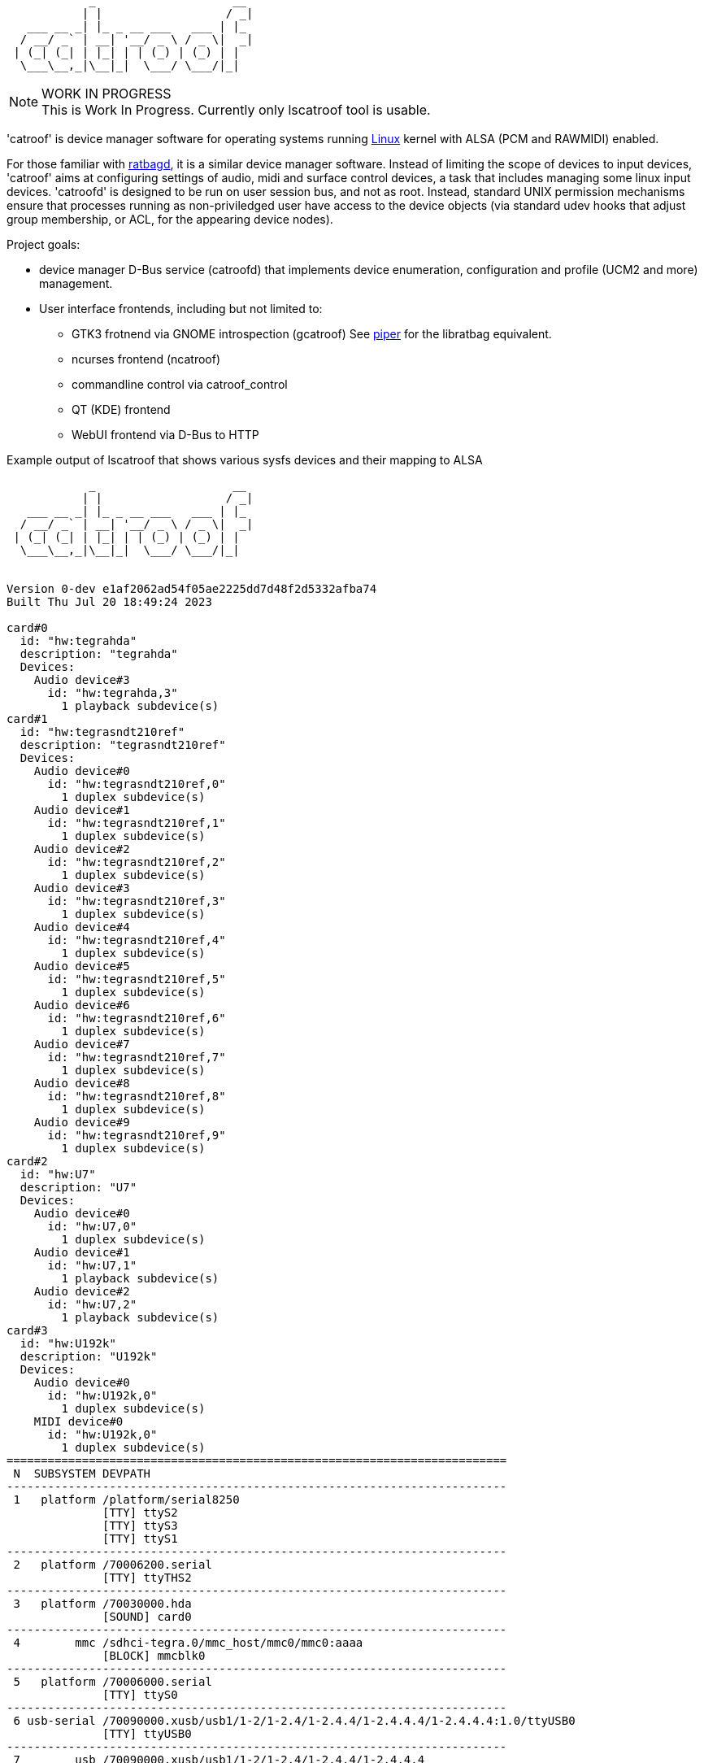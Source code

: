 :notitle:
:keywords: catroof, ratbagd, libratbag, piper, dbus, d-bus, zbus, c, rust, python3, gtk, gnome, qt, kde
:docinfo: private-head,private-header

= catroof

....
            _                    __ 
           | |                  / _|
   ___ __ _| |_ _ __ ___   ___ | |_ 
  / __/ _` | __| '__/ _ \ / _ \|  _|
 | (_| (_| | |_| | | (_) | (_) | |  
  \___\__,_|\__|_|  \___/ \___/|_|  
                                    
                                    
....

.WORK IN PROGRESS
[NOTE]
This is Work In Progress. Currently only lscatroof tool is usable.

'catroof' is device manager software for operating systems running https://kernel.org/[Linux] kernel with ALSA (PCM and RAWMIDI) enabled.

For those familiar with https://github.com/libratbag/libratbag[ratbagd], it is a similar device manager software. Instead of limiting the scope of devices to input devices, 'catroof' aims at configuring settings of audio, midi and surface control devices, a task that includes managing some linux input devices. 'catroofd' is designed to be run on user session bus, and not as root. Instead, standard UNIX permission mechanisms ensure that processes running as non-priviledged user have access to the device objects (via standard udev hooks that adjust group membership, or ACL, for the appearing device nodes).

Project goals:

 * device manager D-Bus service (catroofd) that implements device enumeration,
   configuration and profile (UCM2 and more) management.
 * User interface frontends, including but not limited to:
 ** GTK3 frotnend via GNOME introspection (gcatroof)
    See https://github.com/libratbag/piper[piper] for the libratbag equivalent.
 ** ncurses frontend (ncatroof)
 ** commandline control via catroof_control
 ** QT (KDE) frontend
 ** WebUI frontend via D-Bus to HTTP


++++
<div class="paragraph">Example output of lscatroof that shows various sysfs devices and their mapping to ALSA</div>
<div class="stdout">
<pre class="stdout">
            _                    __
           | |                  / _|
   ___ __ _| |_ _ __ ___   ___ | |_
  / __/ _` | __| '__/ _ \ / _ \|  _|
 | (_| (_| | |_| | | (_) | (_) | |
  \___\__,_|\__|_|  \___/ \___/|_|


Version 0-dev e1af2062ad54f05ae2225dd7d48f2d5332afba74
Built Thu Jul 20 18:49:24 2023

card#0
  id: "hw:tegrahda"
  description: "tegrahda"
  Devices:
    Audio device#3
      id: "hw:tegrahda,3"
        1 playback subdevice(s)
card#1
  id: "hw:tegrasndt210ref"
  description: "tegrasndt210ref"
  Devices:
    Audio device#0
      id: "hw:tegrasndt210ref,0"
        1 duplex subdevice(s)
    Audio device#1
      id: "hw:tegrasndt210ref,1"
        1 duplex subdevice(s)
    Audio device#2
      id: "hw:tegrasndt210ref,2"
        1 duplex subdevice(s)
    Audio device#3
      id: "hw:tegrasndt210ref,3"
        1 duplex subdevice(s)
    Audio device#4
      id: "hw:tegrasndt210ref,4"
        1 duplex subdevice(s)
    Audio device#5
      id: "hw:tegrasndt210ref,5"
        1 duplex subdevice(s)
    Audio device#6
      id: "hw:tegrasndt210ref,6"
        1 duplex subdevice(s)
    Audio device#7
      id: "hw:tegrasndt210ref,7"
        1 duplex subdevice(s)
    Audio device#8
      id: "hw:tegrasndt210ref,8"
        1 duplex subdevice(s)
    Audio device#9
      id: "hw:tegrasndt210ref,9"
        1 duplex subdevice(s)
card#2
  id: "hw:U7"
  description: "U7"
  Devices:
    Audio device#0
      id: "hw:U7,0"
        1 duplex subdevice(s)
    Audio device#1
      id: "hw:U7,1"
        1 playback subdevice(s)
    Audio device#2
      id: "hw:U7,2"
        1 playback subdevice(s)
card#3
  id: "hw:U192k"
  description: "U192k"
  Devices:
    Audio device#0
      id: "hw:U192k,0"
        1 duplex subdevice(s)
    MIDI device#0
      id: "hw:U192k,0"
        1 duplex subdevice(s)
=========================================================================
 N  SUBSYSTEM DEVPATH
-------------------------------------------------------------------------
 1   platform /platform/serial8250
              [TTY] ttyS2
              [TTY] ttyS3
              [TTY] ttyS1
-------------------------------------------------------------------------
 2   platform /70006200.serial
              [TTY] ttyTHS2
-------------------------------------------------------------------------
 3   platform /70030000.hda
              [SOUND] card0
-------------------------------------------------------------------------
 4        mmc /sdhci-tegra.0/mmc_host/mmc0/mmc0:aaaa
              [BLOCK] mmcblk0
-------------------------------------------------------------------------
 5   platform /70006000.serial
              [TTY] ttyS0
-------------------------------------------------------------------------
 6 usb-serial /70090000.xusb/usb1/1-2/1-2.4/1-2.4.4/1-2.4.4.4/1-2.4.4.4:1.0/ttyUSB0
              [TTY] ttyUSB0
-------------------------------------------------------------------------
 7        usb /70090000.xusb/usb1/1-2/1-2.4/1-2.4.4/1-2.4.4.4
              [MNFCTR] Prolific Technology Inc.
              [PRODCT] USB-Serial Controller
              [USB VID:PID] 067b:2303
              [SPEED] 12 (Mbit)
-------------------------------------------------------------------------
 8 usb-serial /70090000.xusb/usb1/1-2/1-2.4/1-2.4.4/1-2.4.4.2/1-2.4.4.2:1.0/ttyUSB1
              [TTY] ttyUSB1
-------------------------------------------------------------------------
 9        usb /70090000.xusb/usb1/1-2/1-2.4/1-2.4.4/1-2.4.4.2
              [MNFCTR] LADIHW
              [PRODCT] Izdelie 1 (USB UART)
              [SERIAL] 5308090AL029JTA
              [USB VID:PID] 0403:6001
              [SPEED] 12 (Mbit)
-------------------------------------------------------------------------
10        hid /70090000.xusb/usb1/1-2/1-2.4/1-2.4.4/1-2.4.4.3/1-2.4.4.3.4/1-2.4.4.3.4:1.0/0003:046D:C222.0005
              [INPUT] input5
              [EVENT] event5
-------------------------------------------------------------------------
11        usb /70090000.xusb/usb1/1-2/1-2.4/1-2.4.4/1-2.4.4.3/1-2.4.4.3.4
              [MNFCTR] G15 Keyboard
              [PRODCT] G15 Keyboard
              [USB VID:PID] 046d:c222
              [SPEED] 12 (Mbit)
-------------------------------------------------------------------------
12        hid /70090000.xusb/usb1/1-2/1-2.4/1-2.4.4/1-2.4.4.3/1-2.4.4.3.2/1-2.4.4.3.2:1.0/0003:045E:001E.0004
              [INPUT] input4
              [EVENT] event4
-------------------------------------------------------------------------
13        usb /70090000.xusb/usb1/1-2/1-2.4/1-2.4.4/1-2.4.4.3/1-2.4.4.3.2
              [MNFCTR] Microsoft
              [PRODCT] Microsoft IntelliMouse® Explorer
              [USB VID:PID] 045e:001e
              [SPEED] 1.5 (Mbit)
-------------------------------------------------------------------------
14        hid /70090000.xusb/usb1/1-2/1-2.4/1-2.4.4/1-2.4.4.3/1-2.4.4.3.1/1-2.4.4.3.1:1.0/0003:046D:C221.0002
              [INPUT] input2
              [EVENT] event2
-------------------------------------------------------------------------
15        hid /70090000.xusb/usb1/1-2/1-2.4/1-2.4.4/1-2.4.4.3/1-2.4.4.3.1/1-2.4.4.3.1:1.1/0003:046D:C221.0003
              [INPUT] input3
              [EVENT] event3
-------------------------------------------------------------------------
16        usb /70090000.xusb/usb1/1-2/1-2.4/1-2.4.4/1-2.4.4.3/1-2.4.4.3.1
              [MNFCTR] Logitech
              [PRODCT] Logitech Gaming Keyboard
              [USB VID:PID] 046d:c221
              [SPEED] 1.5 (Mbit)
-------------------------------------------------------------------------
17        usb /70090000.xusb/usb1/1-2/1-2.4/1-2.4.4/1-2.4.4.3
              [MNFCTR] Logitech
              [PRODCT] Logitech G15 Keyboard
              [USB VID:PID] 046d:c223
              [SPEED] 12 (Mbit)
-------------------------------------------------------------------------
18 usb-serial /70090000.xusb/usb1/1-2/1-2.4/1-2.4.4/1-2.4.4.1/1-2.4.4.1:1.0/ttyUSB2
              [TTY] ttyUSB2
-------------------------------------------------------------------------
19        usb /70090000.xusb/usb1/1-2/1-2.4/1-2.4.4/1-2.4.4.1
              [MNFCTR] LADIHW
              [PRODCT] Izdelie 1 (USB UART)
              [SERIAL] 5308090AL029JTB
              [USB VID:PID] 0403:6001
              [SPEED] 12 (Mbit)
-------------------------------------------------------------------------
20        usb /70090000.xusb/usb1/1-2/1-2.4/1-2.4.4
              [MNFCTR] GenesysLogic
              [PRODCT] USB2.0 Hub
              [USB VID:PID] 05e3:0610
              [SPEED] 480 (Mbit)
-------------------------------------------------------------------------
21        usb /70090000.xusb/usb1/1-2/1-2.4/1-2.4.2/1-2.4.2:1.0
              [SOUND] card2
-------------------------------------------------------------------------
22        hid /70090000.xusb/usb1/1-2/1-2.4/1-2.4.2/1-2.4.2:1.4/0003:1043:857C.0006
              [INPUT] input6
              [EVENT] event1
-------------------------------------------------------------------------
23        usb /70090000.xusb/usb1/1-2/1-2.4/1-2.4.2
              [MNFCTR] ASUS
              [PRODCT] Xonar U7
              [USB VID:PID] 1043:857c
              [SPEED] 480 (Mbit)
-------------------------------------------------------------------------
24        usb /70090000.xusb/usb1/1-2/1-2.4/1-2.4.3/1-2.4.3:1.0
              [SOUND] card3
-------------------------------------------------------------------------
25        usb /70090000.xusb/usb1/1-2/1-2.4/1-2.4.3
              [MNFCTR] BEHRINGER
              [PRODCT] UMC404HD 192k
              [USB VID:PID] 1397:0509
              [SPEED] 480 (Mbit)
-------------------------------------------------------------------------
26        usb /70090000.xusb/usb1/1-2/1-2.4
              [MNFCTR] GenesysLogic
              [PRODCT] USB2.0 Hub
              [USB VID:PID] 05e3:0610
              [SPEED] 480 (Mbit)
-------------------------------------------------------------------------
27        usb /70090000.xusb/usb1/1-2
              [MNFCTR] Generic
              [PRODCT] 4-Port USB 2.1 Hub
              [USB VID:PID] 0bda:5411
              [SPEED] 480 (Mbit)
-------------------------------------------------------------------------
28        usb /70090000.xusb/usb1
              [MNFCTR] Linux 4.9.299-5305-27261-geebda4d2b455 xhci-hcd
              [PRODCT] xHCI Host Controller
              [SERIAL] 70090000.xusb
              [USB VID:PID] 1d6b:0002
              [SPEED] 480 (Mbit)
-------------------------------------------------------------------------
29       scsi /70090000.xusb/usb2/2-1/2-1.3/2-1.3:1.0/host1/target1:0:0/1:0:0:0
              [VENDOR] TO Exter
              [MODEL] nal USB 3.0
              [WWID] naa.3020150331000760
              [BLOCK] sdb
-------------------------------------------------------------------------
30        usb /70090000.xusb/usb2/2-1/2-1.3
              [MNFCTR] TOSHIBA
              [PRODCT] External USB 3.0
              [SERIAL] 201503310007F
              [USB VID:PID] 0080:a001
              [SPEED] 5000 (Mbit)
-------------------------------------------------------------------------
31       scsi /70090000.xusb/usb2/2-1/2-1.1/2-1.1:1.0/host0/target0:0:0/0:0:0:0
              [VENDOR] TO Exter
              [MODEL] nal USB 3.0
              [WWID] naa.3020150331000760
              [BLOCK] sda
-------------------------------------------------------------------------
32        usb /70090000.xusb/usb2/2-1/2-1.1
              [MNFCTR] TOSHIBA
              [PRODCT] External USB 3.0
              [SERIAL] 201503310007F
              [USB VID:PID] 0080:a001
              [SPEED] 5000 (Mbit)
-------------------------------------------------------------------------
33        usb /70090000.xusb/usb2/2-1/2-1.4
              [MNFCTR] GenesysLogic
              [PRODCT] USB3.0 Hub
              [USB VID:PID] 05e3:0612
              [SPEED] 5000 (Mbit)
-------------------------------------------------------------------------
34        usb /70090000.xusb/usb2/2-1
              [MNFCTR] Generic
              [PRODCT] 4-Port USB 3.1 Hub
              [USB VID:PID] 0bda:0411
              [SPEED] 5000 (Mbit)
-------------------------------------------------------------------------
35        usb /70090000.xusb/usb2
              [MNFCTR] Linux 4.9.299-5305-27261-geebda4d2b455 xhci-hcd
              [PRODCT] xHCI Host Controller
              [SERIAL] 70090000.xusb
              [USB VID:PID] 1d6b:0003
              [SPEED] 5000 (Mbit)
-------------------------------------------------------------------------
36   platform /70006040.serial
              [TTY] ttyTHS1
-------------------------------------------------------------------------
37   platform /sound
              [SOUND] card1
</pre>
</div>
++++

Development happens in GIT:

 * https://gitea.ladish.org/LADI/catroof[catroof repo at LADI project Gitea]
 * https://github.com/LADI/catroof[catroof repo of LADI project at GitHub]

For instructions on building, installation and packaging catroof,
see the doc/INSTALL.adoc file.

See also:

 * https://jackdbus.ladish.org/[jackdbus]
 * https://ladish.org/[LADISH Session Handler]

For related discussions, you are invited to join
https://libera.chat/[Libera.Chat] channel #ladi
